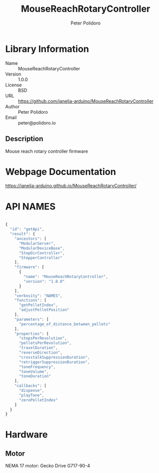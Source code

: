 #+TITLE: MouseReachRotaryController
#+AUTHOR: Peter Polidoro
#+EMAIL: peter@polidoro.io

* Library Information
- Name :: MouseReachRotaryController
- Version :: 1.0.0
- License :: BSD
- URL :: https://github.com/janelia-arduino/MouseReachRotaryController
- Author :: Peter Polidoro
- Email :: peter@polidoro.io

** Description

Mouse reach rotary controller firmware

* Webpage Documentation

[[https://janelia-arduino.github.io/MouseReachRotaryController/]]

* API NAMES

#+BEGIN_SRC js

{
  "id": "getApi",
  "result": {
    "ancestors": [
      "ModularServer",
      "ModularDeviceBase",
      "StepDirController",
      "StepperController"
    ],
    "firmware": [
      {
        "name": "MouseReachRotaryController",
        "version": "1.0.0"
      }
    ],
    "verbosity": "NAMES",
    "functions": [
      "getPelletIndex",
      "adjustPelletPosition"
    ],
    "parameters": [
      "percentage_of_distance_between_pellets"
    ],
    "properties": [
      "stepsPerRevolution",
      "pelletsPerRevolution",
      "travelDuration",
      "reverseDirection",
      "crosstalkSuppressionDuration",
      "retriggerSuppressionDuration",
      "toneFrequency",
      "toneVolume",
      "toneDuration"
    ],
    "callbacks": [
      "dispense",
      "playTone",
      "zeroPelletIndex"
    ]
  }
}

#+END_SRC

* Hardware

** Motor

NEMA 17 motor: Gecko Drive G717-90-4
